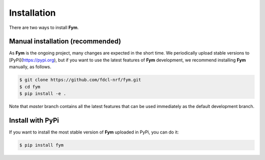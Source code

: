 .. _installation:

************
Installation
************

There are two ways to install **Fym**.

Manual installation (recommended)
=================================

As **Fym** is the ongoing project, many changes are expected in the short time.
We periodically upload stable versions to [PyPi](https://pypi.org), but if you
want to use the latest features of **Fym** development, we recommend installing
**Fym** manually, as follows.

.. code-block:: bash

   $ git clone https://github.com/fdcl-nrf/fym.git
   $ cd fym
   $ pip install -e .

Note that `master` branch contains all the latest features that can be used
immediately as the default development branch.

Install with PyPi
=================

If you want to install the most stable version of **Fym** uploaded in PyPi, you
can do it:

.. code-block:: bash

   $ pip install fym

